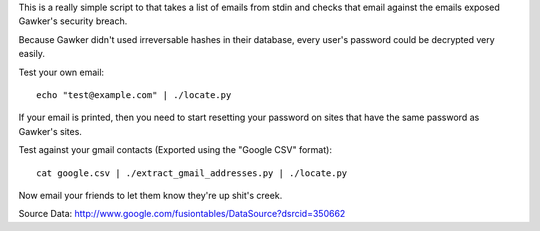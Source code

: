 This is a really simple script to that takes a list of emails from stdin
and checks that email against the emails exposed Gawker's security breach.

Because Gawker didn't used irreversable hashes in their database, every user's
password could be decrypted very easily.

Test your own email::

    echo "test@example.com" | ./locate.py

If your email is printed, then you need to start resetting your password on
sites that have the same password as Gawker's sites.

Test against your gmail contacts (Exported using the "Google CSV" format)::

     cat google.csv | ./extract_gmail_addresses.py | ./locate.py

Now email your friends to let them know they're up shit's creek.

Source Data: http://www.google.com/fusiontables/DataSource?dsrcid=350662